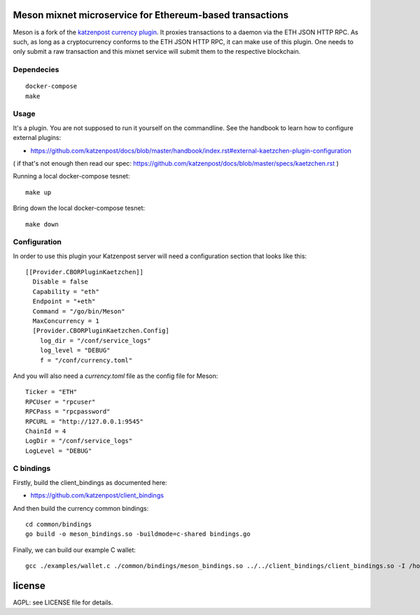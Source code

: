 
Meson mixnet microservice for Ethereum-based transactions
=====================================================

Meson is a fork of the `katzenpost currency plugin
<https://github.com/katzenpost/currency>`_.
It proxies transactions to a daemon via the ETH JSON HTTP RPC. As such, as long as a cryptocurrency
conforms to the ETH JSON HTTP RPC, it can make use of this plugin. One needs to only submit a raw transaction
and this mixnet service will submit them to the respective blockchain.


Dependecies
-----------

::

  docker-compose
  make

Usage
-----

It's a plugin. You are not supposed to run it yourself on the commandline.
See the handbook to learn how to configure external plugins:

* https://github.com/katzenpost/docs/blob/master/handbook/index.rst#external-kaetzchen-plugin-configuration

( if that's not enough then read our spec: https://github.com/katzenpost/docs/blob/master/specs/kaetzchen.rst )

Running a local docker-compose tesnet:
::

   make up

Bring down the local docker-compose tesnet:
::

   make down


Configuration
-------------

In order to use this plugin your Katzenpost server will need
a configuration section that looks like this:

::

  [[Provider.CBORPluginKaetzchen]]
    Disable = false
    Capability = "eth"
    Endpoint = "+eth"
    Command = "/go/bin/Meson"
    MaxConcurrency = 1
    [Provider.CBORPluginKaetzchen.Config]
      log_dir = "/conf/service_logs"
      log_level = "DEBUG"
      f = "/conf/currency.toml"


And you will also need a `currency.toml` file as the config file for Meson:

::

   Ticker = "ETH"
   RPCUser = "rpcuser"
   RPCPass = "rpcpassword"
   RPCURL = "http://127.0.0.1:9545"
   ChainId = 4
   LogDir = "/conf/service_logs"
   LogLevel = "DEBUG"


C bindings
----------

Firstly, build the client_bindings as documented here:

* https://github.com/katzenpost/client_bindings

And then build the currency common bindings:

::

   cd common/bindings
   go build -o meson_bindings.so -buildmode=c-shared bindings.go

Finally, we can build our example C wallet:

::


   gcc ./examples/wallet.c ./common/bindings/meson_bindings.so ../../client_bindings/client_bindings.so -I /home/user/gopath/src/github.com/hashcloak/Meson/common/bindings/ -I /home/user/gopath/src/github.com/katzenpost/client_bindings/ -o wallet


license
=======

AGPL: see LICENSE file for details.
